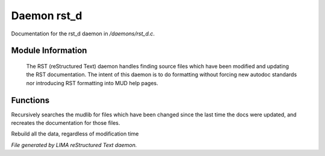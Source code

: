 *************
Daemon rst_d
*************

Documentation for the rst_d daemon in */daemons/rst_d.c*.

Module Information
==================

 The RST (reStructured Text) daemon handles finding source files which have been modified and
 updating the RST documentation. The intent of this daemon is to do formatting without forcing
 new autodoc standards nor introducing RST formatting into MUD help pages.

Functions
=========



.. c:function:: void scan_mudlib()


Recursively searches the mudlib for files which have been changed
since the last time the docs were updated, and recreates the documentation
for those files.



.. c:function:: void complete_rebuild()


Rebuild all the data, regardless of modification time


*File generated by LIMA reStructured Text daemon.*

